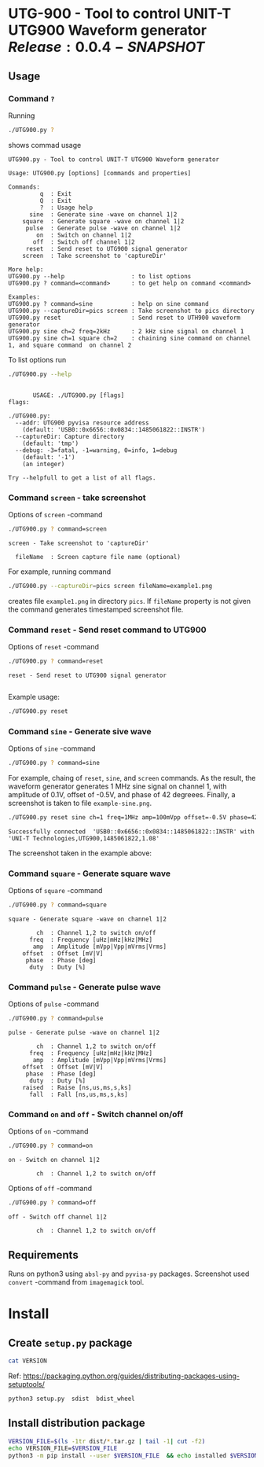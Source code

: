 * UTG-900 - Tool to control UNIT-T UTG900 Waveform generator $Release:0.0.4-SNAPSHOT$

** Usage
:PROPERTIES:
:header-args:bash: :dir  UTG900
:END:

*** Command ~?~

Running 

#+name: help
#+BEGIN_SRC bash :eval no-export :results output :exports both
./UTG900.py ?
#+END_SRC

shows commad usage

#+RESULTS: help
#+begin_example
UTG900.py - Tool to control UNIT-T UTG900 Waveform generator

Usage: UTG900.py [options] [commands and properties] 

Commands:
         q  : Exit
         Q  : Exit
         ?  : Usage help
      sine  : Generate sine -wave on channel 1|2
    square  : Generate square -wave on channel 1|2
     pulse  : Generate pulse -wave on channel 1|2
        on  : Switch on channel 1|2
       off  : Switch off channel 1|2
     reset  : Send reset to UTG900 signal generator
    screen  : Take screenshot to 'captureDir'

More help:
UTG900.py --help                   : to list options
UTG900.py ? command=<command>      : to get help on command <command>

Examples:
UTG900.py ? command=sine           : help on sine command
UTG900.py --captureDir=pics screen : Take screenshot to pics directory
UTG900.py reset                    : Send reset to UTH900 waveform generator
UTG900.py sine ch=2 freq=2kHz      : 2 kHz sine signal on channel 1
UTG900.py sine ch=1 square ch=2    : chaining sine command on channel 1, and square command  on channel 2
#+end_example


To list options run 

#+BEGIN_SRC bash :eval no-export :results output :exports both
./UTG900.py --help
#+END_SRC

#+RESULTS:
#+begin_example

       USAGE: ./UTG900.py [flags]
flags:

./UTG900.py:
  --addr: UTG900 pyvisa resource address
    (default: 'USB0::0x6656::0x0834::1485061822::INSTR')
  --captureDir: Capture directory
    (default: 'tmp')
  --debug: -3=fatal, -1=warning, 0=info, 1=debug
    (default: '-1')
    (an integer)

Try --helpfull to get a list of all flags.
#+end_example


*** Command ~screen~ - take screenshot

Options of  ~screen~ -command

#+BEGIN_SRC bash :eval no-export :results output :exports both
./UTG900.py ? command=screen
#+END_SRC

#+RESULTS:
: screen - Take screenshot to 'captureDir'
: 
:   fileName  : Screen capture file name (optional)

For example, running command

#+BEGIN_SRC bash :eval no-export :results output :exports code
./UTG900.py --captureDir=pics screen fileName=example1.png
#+END_SRC

#+RESULTS:
: Successfully connected  'USB0::0x6656::0x0834::1485061822::INSTR' with 'UNI-T Technologies,UTG900,1485061822,1.08'

creates file ~example1.png~ in directory ~pics~. If ~fileName~
property is not given the command generates timestamped screenshot
file.

[[file:UTG900/pics/example1.png]]


*** Command ~reset~ - Send reset command to UTG900 

Options of  ~reset~ -command

#+BEGIN_SRC bash :eval no-export :results output :exports both
./UTG900.py ? command=reset
#+END_SRC

#+RESULTS:
: reset - Send reset to UTG900 signal generator
: 

Example usage:

#+BEGIN_SRC bash :eval no-export :results output :exports code
./UTG900.py reset
#+END_SRC

#+RESULTS:
: Successfully connected  'USB0::0x6656::0x0834::1485061822::INSTR' with 'UNI-T Technologies,UTG900,1485061822,1.08'


*** Command ~sine~ - Generate sive wave

Options of  ~sine~ -command

#+BEGIN_SRC bash :eval no-export :results output :export both
./UTG900.py ? command=sine
#+END_SRC

#+RESULTS:
: sine - Generate sine -wave on channel 1|2
: 
:         ch  : Channel for wave generation
:       freq  : Frequency [uHz|mHz|kHz|MHz]
:        amp  : Amplitude [mVpp|Vpp|mVrms|Vrms]
:     offset  : Offset [mV|V]
:      phase  : Phase [deg]



For example, chaing of ~reset~, ~sine~, and ~screen~ commands. As the
result, the waveform generator generates 1 MHz sine signal on channel
1, with amplitude of 0.1V, offset of -0.5V, and phase of 42 degreees.
Finally, a screenshot is taken to file ~example-sine.png~.

#+BEGIN_SRC bash :eval no-export :results output :exports both
./UTG900.py reset sine ch=1 freq=1MHz amp=100mVpp offset=-0.5V phase=42deg screen fileName=example-sine.png
#+END_SRC

#+RESULTS:
: Successfully connected  'USB0::0x6656::0x0834::1485061822::INSTR' with 'UNI-T Technologies,UTG900,1485061822,1.08'

The screenshot taken in the example above: 

[[file:UTG900/pics/example-sine.png]]


*** Command ~square~ - Generate square wave

Options of  ~square~ -command

#+BEGIN_SRC bash :eval no-export :results output :exports both
./UTG900.py ? command=square
#+END_SRC

#+RESULTS:
: square - Generate square -wave on channel 1|2
: 
:         ch  : Channel 1,2 to switch on/off
:       freq  : Frequency [uHz|mHz|kHz|MHz]
:        amp  : Amplitude [mVpp|Vpp|mVrms|Vrms]
:     offset  : Offset [mV|V]
:      phase  : Phase [deg]
:       duty  : Duty [%]



*** Command ~pulse~ - Generate pulse wave

Options of  ~pulse~ -command

#+BEGIN_SRC bash :eval no-export :results output :exports both
./UTG900.py ? command=pulse
#+END_SRC

#+RESULTS:
#+begin_example
pulse - Generate pulse -wave on channel 1|2

        ch  : Channel 1,2 to switch on/off
      freq  : Frequency [uHz|mHz|kHz|MHz]
       amp  : Amplitude [mVpp|Vpp|mVrms|Vrms]
    offset  : Offset [mV|V]
     phase  : Phase [deg]
      duty  : Duty [%]
    raised  : Raise [ns,us,ms,s,ks]
      fall  : Fall [ns,us,ms,s,ks]
#+end_example



*** Command ~on~ and ~off~ - Switch channel on/off

Options of  ~on~ -command

#+BEGIN_SRC bash :eval no-export :results output :exports both
./UTG900.py ? command=on
#+END_SRC

#+RESULTS:
: on - Switch on channel 1|2
: 
:         ch  : Channel 1,2 to switch on/off


Options of  ~off~ -command

#+BEGIN_SRC bash :eval no-export :results output :exports both
./UTG900.py ? command=off
#+END_SRC

#+RESULTS:
: off - Switch off channel 1|2
: 
:         ch  : Channel 1,2 to switch on/off



** Requirements 

Runs on python3 using ~absl-py~ and ~pyvisa-py~ packages. Screenshot
used ~convert~ -command from ~imagemagick~ tool.


* Install

** Create =setup.py= package

#+BEGIN_SRC bash :eval no-export :results output
cat VERSION
#+END_SRC

#+RESULTS:
: 0.0.3


Ref: https://packaging.python.org/guides/distributing-packages-using-setuptools/

#+BEGIN_SRC bash :eval no-export :results output :exports code
python3 setup.py  sdist  bdist_wheel
#+END_SRC

#+RESULTS:
#+begin_example
version 0.0.3 , packages ['UTG900']
running sdist
running egg_info
writing utg900.egg-info/PKG-INFO
writing dependency_links to utg900.egg-info/dependency_links.txt
writing top-level names to utg900.egg-info/top_level.txt
reading manifest file 'utg900.egg-info/SOURCES.txt'
writing manifest file 'utg900.egg-info/SOURCES.txt'
running check
creating utg900-0.0.3
creating utg900-0.0.3/UTG900
creating utg900-0.0.3/utg900.egg-info
copying files to utg900-0.0.3...
copying setup.py -> utg900-0.0.3
copying UTG900/UTG900.py -> utg900-0.0.3/UTG900
copying UTG900/__init__.py -> utg900-0.0.3/UTG900
copying UTG900/../RELEASES.md -> utg900-0.0.3/UTG900/..
copying UTG900/../VERSION -> utg900-0.0.3/UTG900/..
copying utg900.egg-info/PKG-INFO -> utg900-0.0.3/utg900.egg-info
copying utg900.egg-info/SOURCES.txt -> utg900-0.0.3/utg900.egg-info
copying utg900.egg-info/dependency_links.txt -> utg900-0.0.3/utg900.egg-info
copying utg900.egg-info/top_level.txt -> utg900-0.0.3/utg900.egg-info
Writing utg900-0.0.3/setup.cfg
Creating tar archive
removing 'utg900-0.0.3' (and everything under it)
running bdist_wheel
running build
running build_py
installing to build/bdist.linux-x86_64/wheel
running install
running install_lib
creating build/bdist.linux-x86_64/wheel
creating build/bdist.linux-x86_64/wheel/UTG900
copying build/lib/UTG900/__init__.py -> build/bdist.linux-x86_64/wheel/UTG900
copying build/lib/UTG900/UTG900.py -> build/bdist.linux-x86_64/wheel/UTG900
copying build/lib/VERSION -> build/bdist.linux-x86_64/wheel
copying build/lib/RELEASES.md -> build/bdist.linux-x86_64/wheel
running install_egg_info
Copying utg900.egg-info to build/bdist.linux-x86_64/wheel/utg900-0.0.3-py3.9.egg-info
running install_scripts
creating build/bdist.linux-x86_64/wheel/utg900-0.0.3.dist-info/WHEEL
creating 'dist/utg900-0.0.3-py3-none-any.whl' and adding 'build/bdist.linux-x86_64/wheel' to it
adding 'RELEASES.md'
adding 'VERSION'
adding 'UTG900/UTG900.py'
adding 'UTG900/__init__.py'
adding 'utg900-0.0.3.dist-info/METADATA'
adding 'utg900-0.0.3.dist-info/WHEEL'
adding 'utg900-0.0.3.dist-info/top_level.txt'
adding 'utg900-0.0.3.dist-info/RECORD'
removing build/bdist.linux-x86_64/wheel
#+end_example


** Install distribution package

#+BEGIN_SRC bash :eval no-export :results output
VERSION_FILE=$(ls -1tr dist/*.tar.gz | tail -1| cut -f2)
echo VERSION_FILE=$VERSION_FILE
python3 -m pip install --user $VERSION_FILE  && echo installed $VERSION_FILE
#+END_SRC

#+RESULTS:
#+begin_example
VERSION_FILE=dist/utg900-0.0.3.tar.gz
Processing ./dist/utg900-0.0.3.tar.gz
Building wheels for collected packages: utg900
  Building wheel for utg900 (setup.py): started
  Building wheel for utg900 (setup.py): finished with status 'done'
  Created wheel for utg900: filename=utg900-0.0.3-py3-none-any.whl size=6927 sha256=2119925b02a9cfffb7ed4766217aeaf9e25dedc5b6037ba563c008796da2ec9f
  Stored in directory: /home/jj/.cache/pip/wheels/4f/a5/ac/26a6b05bd6322efe5983535804c48cef89b17941d95806a5e2
Successfully built utg900
Installing collected packages: utg900
  Attempting uninstall: utg900
    Found existing installation: utg900 0.0.2
    Uninstalling utg900-0.0.2:
      Successfully uninstalled utg900-0.0.2
Successfully installed utg900-0.0.3
installed dist/utg900-0.0.3.tar.gz
#+end_example


* Delivery                                                         :noexport:

*Development environment only!!*

** Relaseit

*** Show release status

 #+BEGIN_SRC sh :eval no-export :results output
 releaseit.sh show
 #+END_SRC

 #+RESULTS:
 : /home/jj/bin/releaseit.sh - $Release:0.0.4-SNAPSHOT$
 : ------------------------------------------------------------------
 : PREV_REL=0.0.2 --> REL=0.0.3-SNAPSHOT
 : ------------------------------------------------------------------
 : ## 0.0.3-SNAPSHOT/20210328-23:02:58
 : 
 : - README.org: installation
 : ------------------------------------------------------------------


*** Create release 

 Should not have any files unchecked

 #+BEGIN_SRC sh :eval no-export :results output
 git status
 #+END_SRC

 #+RESULTS:
 : On branch master
 : Your branch is ahead of 'origin/master' by 1 commit.
 :   (use "git push" to publish your local commits)
 : 
 : nothing to commit, working tree clean


 #+BEGIN_SRC sh :eval no-export :results output
 releaseit.sh  create_release commit current VERSION files README.org -  commit tag 2>&1 || true
 #+END_SRC

 #+RESULTS:
 : [master 1113226] ## 0.0.1/20210328-22:51:12
 :  1 file changed, 1 insertion(+), 1 deletion(-)
 : [master 7a712ea] ## 0.0.1/20210328-22:51:12
 :  1 file changed, 1 insertion(+), 1 deletion(-)


** Create snapshot

 #+BEGIN_SRC sh :eval no-export :results output
 releaseit.sh  create_snapshot current VERSION files README.org - commit || true
 #+END_SRC

 #+RESULTS:
 : [master 1f4c927] ## 0.0.2-SNAPSHOT/20210328-22:55:43
 :  3 files changed, 53 insertions(+), 67 deletions(-)


 
* Fin                                                              :noexport:

** Emacs variables

   #+RESULTS:

   # Local Variables:
   # org-confirm-babel-evaluate: nil
   # End:
   #
   # Muuta 
   # eval: (cdlatex-mode)
   #
   # Local ebib:
   # org-ref-default-bibliography: "./README.bib"
   # org-ref-bibliography-notes: "./README-notes.org"
   # org-ref-pdf-directory: "./pdf/"
   # org-ref-notes-directory: "."
   # bibtex-completion-notes-path: "./README-notes.org"
   # ebib-preload-bib-files: ("./README.bib")
   # ebib-notes-file: ("./README-notes.org")
   # reftex-default-bibliography: ("./README.bib")



